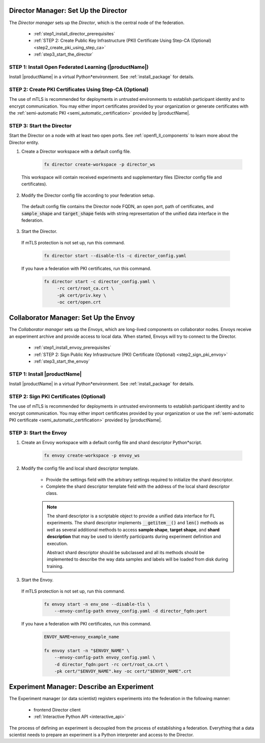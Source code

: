 .. # Copyright (C) 2020-2021 Intel Corporation
.. # SPDX-License-Identifier: Apache-2.0


.. _establishing_federation_director:

Director Manager: Set Up the Director
=====================================

The *Director manager* sets up the *Director*, which is the central node of the federation.

    - :ref:`step1_install_director_prerequisites`
    - :ref:`STEP 2: Create Public Key Infrastructure (PKI) Certificate Using Step-CA (Optional) <step2_create_pki_using_step_ca>`
    - :ref:`step3_start_the_director`


.. _step1_install_director_prerequisites:

STEP 1: Install Open Federated Learning (|productName|) 
-------------------------------------------------------

Install |productName| in a virtual Python\*\ environment. See :ref:`install_package` for details.

.. _step2_create_pki_using_step_ca:

STEP 2: Create PKI Certificates Using Step-CA (Optional)
--------------------------------------------------------

The use of mTLS is recommended for deployments in untrusted environments to establish participant identity and to encrypt communication. You may either import certificates provided by your organization or generate certificates with the :ref:`semi-automatic PKI <semi_automatic_certification>` provided by |productName|.

.. _step3_start_the_director:

STEP 3: Start the Director
--------------------------

Start the Director on a node with at least two open ports. See :ref:`openfl_ll_components` to learn more about the Director entity.

1. Create a Director workspace with a default config file.

    .. code-block:: console

        fx director create-workspace -p director_ws
        
 This workspace will contain received experiments and supplementary files (Director config file and certificates).

2. Modify the Director config file according to your federation setup.

 The default config file contains the Director node FQDN, an open port, path of certificates, and :code:`sample_shape` and :code:`target_shape` fields with string representation of the unified data interface in the federation.
 
3. Start the Director.

 If mTLS protection is not set up, run this command.
 
    .. code-block:: console

       fx director start --disable-tls -c director_config.yaml
 
 If you have a federation with PKI certificates, run this command.
 
    .. code-block:: console

       fx director start -c director_config.yaml \
            -rc cert/root_ca.crt \
            -pk cert/priv.key \
            -oc cert/open.crt



.. _establishing_federation_envoy:

Collaborator Manager: Set Up the Envoy
======================================

The *Collaborator manager* sets up the *Envoys*, which are long-lived components on collaborator nodes. Envoys receive an experiment archive and provide access to local data. When started, Envoys will try to connect to the Director.

    - :ref:`step1_install_envoy_prerequisites`
    - :ref:`STEP 2: Sign Public Key Infrastructure (PKI) Certificate (Optional) <step2_sign_pki_envoy>`
    - :ref:`step3_start_the_envoy`

.. _step1_install_envoy_prerequisites:

STEP 1: Install |productName| 
-----------------------------

Install |productName| in a virtual Python\*\ environment. See :ref:`install_package` for details.

.. _step2_sign_pki_envoy:

STEP 2: Sign PKI Certificates (Optional)
--------------------------------------------------------

The use of mTLS is recommended for deployments in untrusted environments to establish participant identity and to encrypt communication. You may either import certificates provided by your organization or use the :ref:`semi-automatic PKI certificate <semi_automatic_certification>` provided by |productName|.


.. _step3_start_the_envoy:

STEP 3: Start the Envoy
-----------------------

1. Create an Envoy workspace with a default config file and shard descriptor Python\*\ script.

    .. code-block:: console

        fx envoy create-workspace -p envoy_ws

2. Modify the config file and local shard descriptor template.

    - Provide the settings field with the arbitrary settings required to initialize the shard descriptor.
    - Complete the shard descriptor template field with the address of the local shard descriptor class.

    .. note::
        The shard descriptor is a scriptable object to provide a unified data interface for FL experiments. The shard descriptor implements :code:`__getitem__()` and :code:`len()` methods as well as several additional methods to access **sample shape**, **target shape**, and **shard description** that may be used to identify participants during experiment definition and execution.
        
        Abstract shard descriptor should be subclassed and all its methods should be implemented to describe the way data samples and labels will be loaded from disk during training. 
        
3. Start the Envoy.

 If mTLS protection is not set up, run this command.
 
    .. code-block:: console

        fx envoy start -n env_one --disable-tls \
            --envoy-config-path envoy_config.yaml -d director_fqdn:port

 If you have a federation with PKI certificates, run this command.
 
    .. code-block:: console

        ENVOY_NAME=envoy_example_name

        fx envoy start -n "$ENVOY_NAME" \
            --envoy-config-path envoy_config.yaml \
            -d director_fqdn:port -rc cert/root_ca.crt \
            -pk cert/"$ENVOY_NAME".key -oc cert/"$ENVOY_NAME".crt
            


.. _establishing_federation_experiment_manager:

Experiment Manager: Describe an Experiment
==========================================

The Experiment manager (or data scientist) registers experiments into the federation in the following manner:

    - frontend Director client
    - :ref:`Interactive Python API <interactive_api>`

The process of defining an experiment is decoupled from the process of establishing a federation. Everything that a data scientist needs to prepare an experiment is a Python interpreter and access to the Director.


